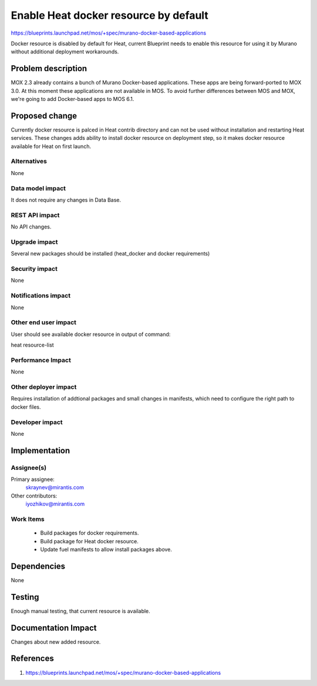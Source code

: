 ..
 This work is licensed under a Creative Commons Attribution 3.0 Unported
 License.

 http://creativecommons.org/licenses/by/3.0/legalcode

==========================================
Enable Heat docker resource by default
==========================================

https://blueprints.launchpad.net/mos/+spec/murano-docker-based-applications

Docker resource is disabled by default for Heat, current Blueprint
needs to enable this resource for using it by Murano without additional
deployment workarounds.

Problem description
===================

MOX 2.3 already contains a bunch of Murano Docker-based applications.
These apps are being forward-ported to MOX 3.0. At this moment these
applications are not available in MOS. To avoid further differences
between MOS and MOX, we're going to add Docker-based apps to MOS 6.1.


Proposed change
===============

Currently docker resource is palced in Heat contrib directory and can not be
used without installation and restarting Heat services.
These changes adds ability to install docker resource on deployment step, so
it makes docker resource available for Heat on first launch.

Alternatives
------------

None

Data model impact
-----------------

It does not require any changes in Data Base.

REST API impact
---------------

No API changes.

Upgrade impact
--------------

Several new packages should be installed (heat_docker and docker requirements)

Security impact
---------------

None

Notifications impact
--------------------

None

Other end user impact
---------------------

User should see available docker resource in output of command:

heat resource-list

Performance Impact
------------------

None

Other deployer impact
---------------------

Requires installation of addtional packages and small changes in manifests,
which need to configure the right path to docker files.

Developer impact
----------------

None

Implementation
==============

Assignee(s)
-----------

Primary assignee:
  skraynev@mirantis.com
Other contributors:
  iyozhikov@mirantis.com

Work Items
----------

 - Build packages for docker requirements.
 - Build package for Heat docker resource.
 - Update fuel manifests to allow install packages above.


Dependencies
============

None

Testing
=======

Enough manual testing, that current resource is available.

Documentation Impact
====================

Changes about new added resource.

References
==========

1. https://blueprints.launchpad.net/mos/+spec/murano-docker-based-applications
